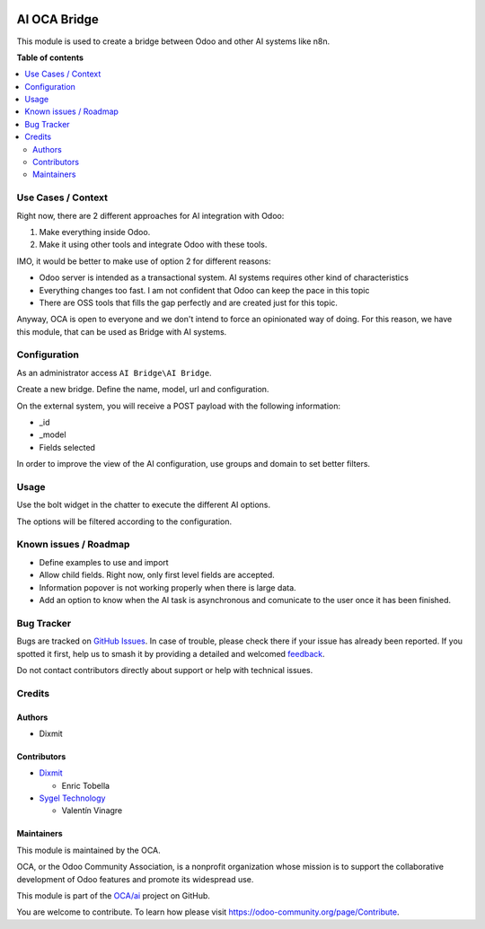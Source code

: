 .. image:: https://odoo-community.org/readme-banner-image
   :target: https://odoo-community.org/get-involved?utm_source=readme
   :alt: Odoo Community Association

=============
AI OCA Bridge
=============

.. 
   !!!!!!!!!!!!!!!!!!!!!!!!!!!!!!!!!!!!!!!!!!!!!!!!!!!!
   !! This file is generated by oca-gen-addon-readme !!
   !! changes will be overwritten.                   !!
   !!!!!!!!!!!!!!!!!!!!!!!!!!!!!!!!!!!!!!!!!!!!!!!!!!!!
   !! source digest: sha256:31dfda372b3da67b0803b994d5e27a8e969232065831c946a09620ad3f3e7ba5
   !!!!!!!!!!!!!!!!!!!!!!!!!!!!!!!!!!!!!!!!!!!!!!!!!!!!

.. |badge1| image:: https://img.shields.io/badge/maturity-Beta-yellow.png
    :target: https://odoo-community.org/page/development-status
    :alt: Beta
.. |badge2| image:: https://img.shields.io/badge/license-AGPL--3-blue.png
    :target: http://www.gnu.org/licenses/agpl-3.0-standalone.html
    :alt: License: AGPL-3
.. |badge3| image:: https://img.shields.io/badge/github-OCA%2Fai-lightgray.png?logo=github
    :target: https://github.com/OCA/ai/tree/16.0/ai_oca_bridge
    :alt: OCA/ai
.. |badge4| image:: https://img.shields.io/badge/weblate-Translate%20me-F47D42.png
    :target: https://translation.odoo-community.org/projects/ai-16-0/ai-16-0-ai_oca_bridge
    :alt: Translate me on Weblate
.. |badge5| image:: https://img.shields.io/badge/runboat-Try%20me-875A7B.png
    :target: https://runboat.odoo-community.org/builds?repo=OCA/ai&target_branch=16.0
    :alt: Try me on Runboat

|badge1| |badge2| |badge3| |badge4| |badge5|

This module is used to create a bridge between Odoo and other AI systems
like n8n.

**Table of contents**

.. contents::
   :local:

Use Cases / Context
===================

Right now, there are 2 different approaches for AI integration with
Odoo:

1. Make everything inside Odoo.
2. Make it using other tools and integrate Odoo with these tools.

IMO, it would be better to make use of option 2 for different reasons:

- Odoo server is intended as a transactional system. AI systems requires
  other kind of characteristics
- Everything changes too fast. I am not confident that Odoo can keep the
  pace in this topic
- There are OSS tools that fills the gap perfectly and are created just
  for this topic.

Anyway, OCA is open to everyone and we don't intend to force an
opinionated way of doing. For this reason, we have this module, that can
be used as Bridge with AI systems.

Configuration
=============

As an administrator access ``AI Bridge\AI Bridge``.

Create a new bridge. Define the name, model, url and configuration.

On the external system, you will receive a POST payload with the
following information:

- \_id
- \_model
- Fields selected

In order to improve the view of the AI configuration, use groups and
domain to set better filters.

Usage
=====

Use the bolt widget in the chatter to execute the different AI options.

The options will be filtered according to the configuration.

Known issues / Roadmap
======================

- Define examples to use and import
- Allow child fields. Right now, only first level fields are accepted.
- Information popover is not working properly when there is large data.
- Add an option to know when the AI task is asynchronous and comunicate
  to the user once it has been finished.

Bug Tracker
===========

Bugs are tracked on `GitHub Issues <https://github.com/OCA/ai/issues>`_.
In case of trouble, please check there if your issue has already been reported.
If you spotted it first, help us to smash it by providing a detailed and welcomed
`feedback <https://github.com/OCA/ai/issues/new?body=module:%20ai_oca_bridge%0Aversion:%2016.0%0A%0A**Steps%20to%20reproduce**%0A-%20...%0A%0A**Current%20behavior**%0A%0A**Expected%20behavior**>`_.

Do not contact contributors directly about support or help with technical issues.

Credits
=======

Authors
-------

* Dixmit

Contributors
------------

- `Dixmit <https://www.dixmit.com>`__

  - Enric Tobella

- `Sygel Technology <https://www.sygel.es>`__

  - Valentín Vinagre

Maintainers
-----------

This module is maintained by the OCA.

.. image:: https://odoo-community.org/logo.png
   :alt: Odoo Community Association
   :target: https://odoo-community.org

OCA, or the Odoo Community Association, is a nonprofit organization whose
mission is to support the collaborative development of Odoo features and
promote its widespread use.

This module is part of the `OCA/ai <https://github.com/OCA/ai/tree/16.0/ai_oca_bridge>`_ project on GitHub.

You are welcome to contribute. To learn how please visit https://odoo-community.org/page/Contribute.
